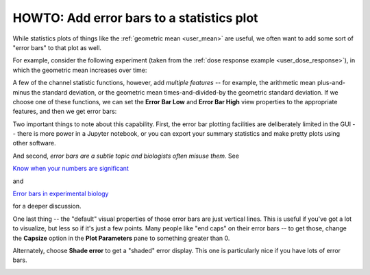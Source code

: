 .. _user_error_bars:

HOWTO: Add error bars to a statistics plot
==========================================

While statistics plots of things like the :ref:`geometric mean <user_mean>` are
useful, we often want to add some sort of "error bars" to that plot as well.

For example, consider the following experiment (taken from the :ref:`dose response example <user_dose_response>`),
in which the geometric mean increases over time:

.. image:: images/error_bars1.png

A few of the channel statistic functions, however, add *multiple features* -- for example, the
arithmetic mean plus-and-minus the standard deviation, or the geometric mean times-and-divided-by
the geometric standard deviation. If we choose one of these functions, we can set the 
**Error Bar Low** and **Error Bar High** view properties to the appropriate features, and
then we get error bars:

.. image:: images/error_bars5.png

Two important things to note about this capability.  First, the error bar plotting facilities
are deliberately limited in the GUI -- there is more power in a Jupyter notebook, or you can
export your summary statistics and make pretty plots using other software.

And second, *error bars are a subtle topic and biologists often misuse them.* See

`Know when your numbers are significant <https://www.nature.com/articles/492180a>`_
 
and
 
`Error bars in experimental biology <https://rupress.org/jcb/article/177/1/7/34602/Error-bars-in-experimental-biology>`_

for a deeper discussion.

One last thing -- the "default" visual properties of those error bars are just
vertical lines.  This is useful if you've got a lot to visualize, but less so
if it's just a few points.  Many people like "end caps" on their error bars --
to get those, change the **Capsize** option in the **Plot Parameters** pane
to something greater than 0.

.. image:: images/error_bars6.png

Alternately, choose **Shade error** to get a "shaded" error display.  This one 
is particularly nice if you have lots of error bars.

.. image:: images/error_bars7.png


